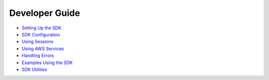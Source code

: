 Developer Guide
===============

-  `Setting Up the SDK <setting-up>`__
-  `SDK Configuration <configuring-sdk>`__
-  `Using Sessions <sessions>`__
-  `Using AWS Services <making-requests>`__
-  `Handling Errors <handling-errors>`__
-  `Examples Using the SDK <common-examples>`__
-  `SDK Utilities <sdk-utilities>`__